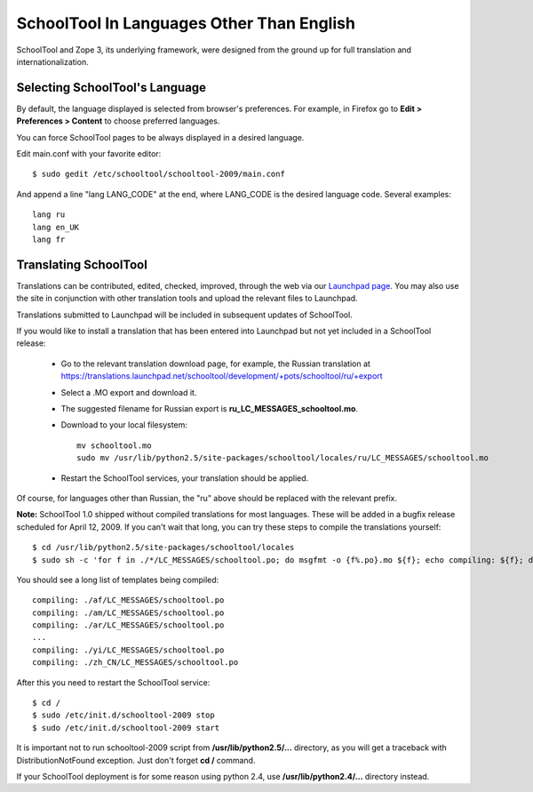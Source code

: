 SchoolTool In Languages Other Than English
==========================================

SchoolTool and Zope 3, its underlying framework, were designed from the ground up for full translation and internationalization.  

Selecting SchoolTool's Language
-------------------------------

By default, the language displayed is selected from browser's preferences.  For example, in Firefox go to **Edit > Preferences > Content** to choose preferred languages.

You can force SchoolTool pages to be always displayed in a desired language.

Edit main.conf with your favorite editor::

  $ sudo gedit /etc/schooltool/schooltool-2009/main.conf

And append a line "lang LANG_CODE" at the end, where LANG_CODE is the desired language code.  Several examples::

  lang ru
  lang en_UK
  lang fr

Translating SchoolTool
----------------------

Translations can be contributed, edited, checked, improved, through the web via our `Launchpad page <https://translations.launchpad.net/schooltool>`_.   You may also use the site in conjunction with other translation tools and upload the relevant files to Launchpad.

Translations submitted to Launchpad will be included in subsequent updates of SchoolTool.

If you would like to install a translation that has been entered into Launchpad but not yet included in a SchoolTool release: 

 * Go to the relevant translation download page, for example, the Russian translation at https://translations.launchpad.net/schooltool/development/+pots/schooltool/ru/+export

 * Select a .MO export and download it.

 * The suggested filename for Russian export is **ru_LC_MESSAGES_schooltool.mo**.  

 * Download to your local filesystem::
 
     mv schooltool.mo
     sudo mv /usr/lib/python2.5/site-packages/schooltool/locales/ru/LC_MESSAGES/schooltool.mo

 * Restart the SchoolTool services, your translation should be applied.

Of course, for languages other than Russian, the "ru" above should be replaced with the relevant prefix.

**Note:** SchoolTool 1.0 shipped without compiled translations for most languages.  These will be added in a bugfix release scheduled for April 12, 2009.  If you can't wait that long, you can try these steps to compile the translations yourself::

  $ cd /usr/lib/python2.5/site-packages/schooltool/locales
  $ sudo sh -c 'for f in ./*/LC_MESSAGES/schooltool.po; do msgfmt -o {f%.po}.mo ${f}; echo compiling: ${f}; done'

You should see a long list of templates being compiled::

  compiling: ./af/LC_MESSAGES/schooltool.po
  compiling: ./am/LC_MESSAGES/schooltool.po
  compiling: ./ar/LC_MESSAGES/schooltool.po
  ...
  compiling: ./yi/LC_MESSAGES/schooltool.po
  compiling: ./zh_CN/LC_MESSAGES/schooltool.po

After this you need to restart the SchoolTool service::

  $ cd /
  $ sudo /etc/init.d/schooltool-2009 stop
  $ sudo /etc/init.d/schooltool-2009 start

It is important not to run schooltool-2009 script from **/usr/lib/python2.5/...** directory, as you will get a traceback with DistributionNotFound exception.  Just don't forget **cd /** command.

If your SchoolTool deployment is for some reason using python 2.4, use **/usr/lib/python2.4/...** directory instead.
